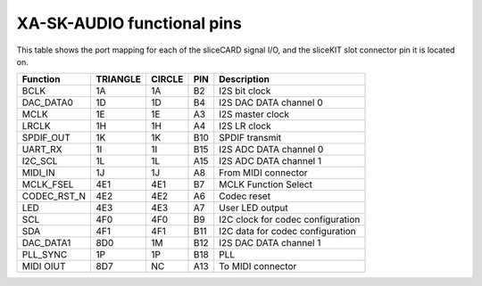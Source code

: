 XA-SK-AUDIO functional pins
+++++++++++++++++++++++++++

This table shows the port mapping for each of the sliceCARD signal I/O, and the sliceKIT slot connector pin it is located on.

=================== ========= ======== ====== =================================
Function            TRIANGLE  CIRCLE   PIN      Description
=================== ========= ======== ====== =================================
BCLK                1A        1A       B2     I2S bit clock
DAC_DATA0           1D        1D       B4     I2S DAC DATA channel 0
MCLK                1E        1E       A3     I2S master clock
LRCLK               1H        1H       A4     I2S LR clock
SPDIF_OUT           1K        1K       B10    SPDIF transmit
UART_RX             1I        1I       B15    I2S ADC DATA channel 0 
I2C_SCL             1L        1L       A15    I2S ADC DATA channel 1
MIDI_IN             1J        1J       A8     From MIDI connector
MCLK_FSEL           4E1       4E1      B7     MCLK Function Select
CODEC_RST_N         4E2       4E2      A6     Codec reset
LED                 4E3       4E3      A7     User LED output
SCL                 4F0       4F0      B9     I2C clock for codec configuration
SDA                 4F1       4F1      B11    I2C data for codec configuration
DAC_DATA1           8D0       1M       B12    I2S DAC DATA channel 1
PLL_SYNC            1P        1P       B18    PLL 
MIDI OIUT           8D7       NC       A13    To MIDI connector 
=================== ========= ======== ====== =================================



   
